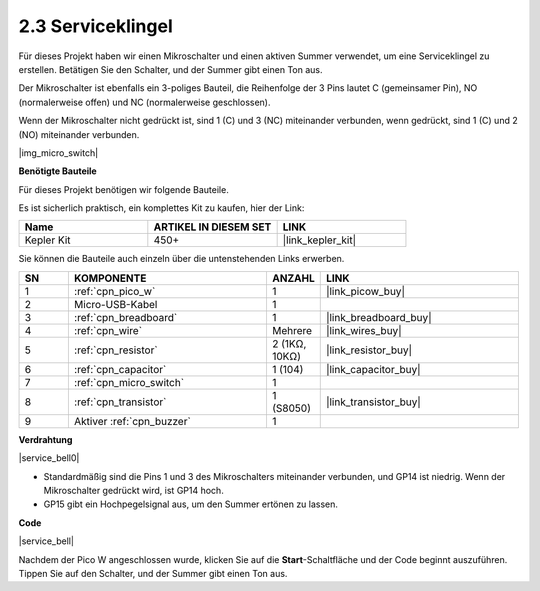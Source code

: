 .. _per_service_bell:

2.3 Serviceklingel
==========================

Für dieses Projekt haben wir einen Mikroschalter und einen aktiven Summer verwendet, um eine Serviceklingel zu erstellen. Betätigen Sie den Schalter, und der Summer gibt einen Ton aus.

Der Mikroschalter ist ebenfalls ein 3-poliges Bauteil, die Reihenfolge der 3 Pins lautet C (gemeinsamer Pin), NO (normalerweise offen) und NC (normalerweise geschlossen).

Wenn der Mikroschalter nicht gedrückt ist, sind 1 (C) und 3 (NC) miteinander verbunden, wenn gedrückt, sind 1 (C) und 2 (NO) miteinander verbunden.

|img_micro_switch|

**Benötigte Bauteile**

Für dieses Projekt benötigen wir folgende Bauteile.

Es ist sicherlich praktisch, ein komplettes Kit zu kaufen, hier der Link:

.. list-table::
    :widths: 20 20 20
    :header-rows: 1

    *   - Name
        - ARTIKEL IN DIESEM SET
        - LINK
    *   - Kepler Kit
        - 450+
        - |link_kepler_kit|

Sie können die Bauteile auch einzeln über die untenstehenden Links erwerben.

.. list-table::
    :widths: 5 20 5 20
    :header-rows: 1

    *   - SN
        - KOMPONENTE
        - ANZAHL
        - LINK

    *   - 1
        - :ref:`cpn_pico_w`
        - 1
        - |link_picow_buy|
    *   - 2
        - Micro-USB-Kabel
        - 1
        - 
    *   - 3
        - :ref:`cpn_breadboard`
        - 1
        - |link_breadboard_buy|
    *   - 4
        - :ref:`cpn_wire`
        - Mehrere
        - |link_wires_buy|
    *   - 5
        - :ref:`cpn_resistor`
        - 2 (1KΩ, 10KΩ)
        - |link_resistor_buy|
    *   - 6
        - :ref:`cpn_capacitor`
        - 1 (104)
        - |link_capacitor_buy|
    *   - 7
        - :ref:`cpn_micro_switch`
        - 1
        - 
    *   - 8
        - :ref:`cpn_transistor`
        - 1 (S8050)
        - |link_transistor_buy|
    *   - 9
        - Aktiver :ref:`cpn_buzzer`
        - 1
        - 

**Verdrahtung**

|service_bell0|

* Standardmäßig sind die Pins 1 und 3 des Mikroschalters miteinander verbunden, und GP14 ist niedrig. Wenn der Mikroschalter gedrückt wird, ist GP14 hoch.
* GP15 gibt ein Hochpegelsignal aus, um den Summer ertönen zu lassen.

**Code**

.. Hinweis::

    * Sie können den unten stehenden Bildern folgen, um den Code per Drag-and-Drop zu schreiben.
    * Importieren Sie ``2.3_service_bell.png`` aus dem Verzeichnis ``kepler-kit-main\piper``. Für detaillierte Anleitungen siehe :ref:`import_code_piper`.

|service_bell|

Nachdem der Pico W angeschlossen wurde, klicken Sie auf die **Start**-Schaltfläche und der Code beginnt auszuführen. Tippen Sie auf den Schalter, und der Summer gibt einen Ton aus.

.. Hinweis::
    Der Code dieses Projekts ist genau derselbe wie im vorherigen Projekt :ref:`per_button`.

